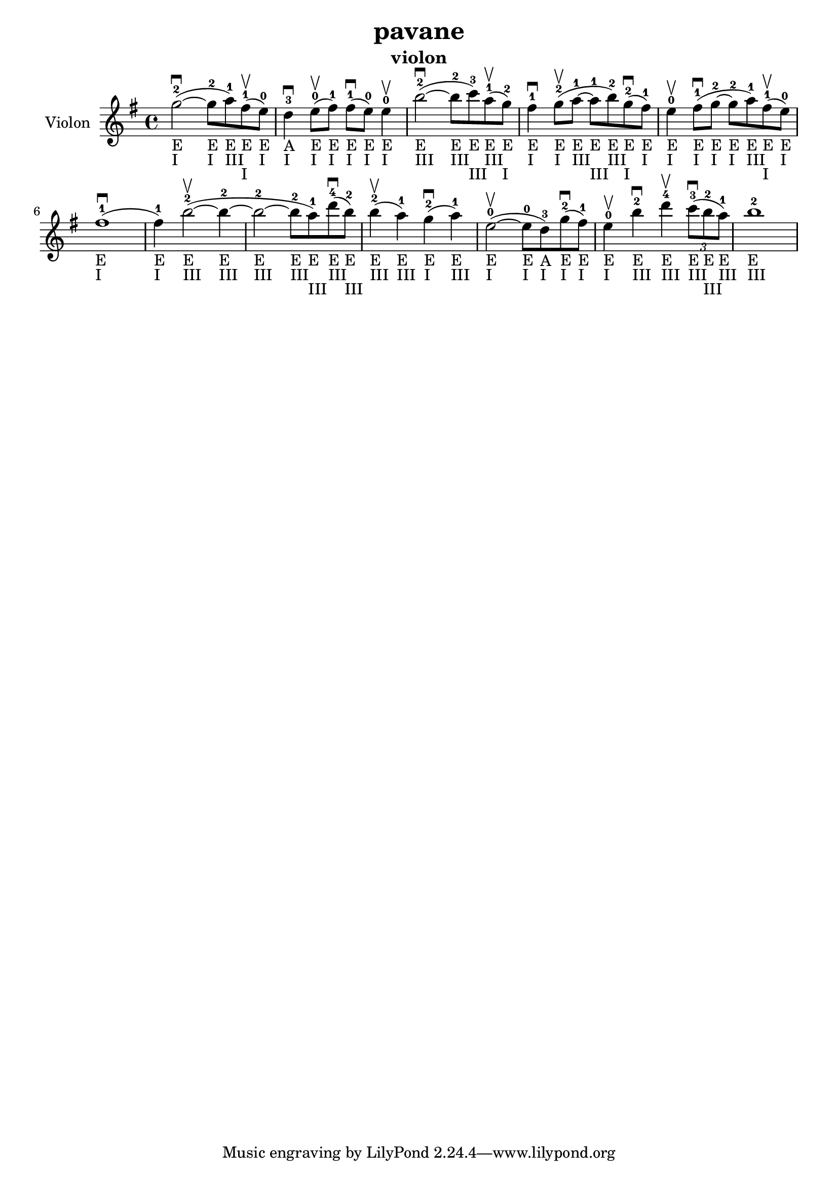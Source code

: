 \version "2.24.3"

\header {
  title = "pavane"
  instrument = "violon"
}

global = {
  \key g \major
  \time 4/4
}

violin = {
  \global
  % En avant la musique.
  \slurUp (g''2~ ^2 _"E" _"I" \downbow  
  
  g''8 ^2 _"E" _"I" a''8 ^1 _"E" _"III") \slurUp (fis''8 ^1 _"E" _"I" \upbow 
  e''8 ^0 _"E" _"I") d''4 ^3 _"A" _"I" \downbow  \slurUp (e''8 ^0 _"E" _"I" \upbow  fis''8 ^1 _"E" _"I") \slurUp (fis''8 ^1 _"E" _"I" \downbow  e''8 ^0 _"E" _"I") e''4 ^0 _"E" _"I" \upbow  \slurUp (b''2~ ^2 _"E" _"III" \downbow  b''8 ^2 _"E" _"III" c'''8 ^3 _"E" _"III") \slurUp (a''8 ^1 _"E" _"III" \upbow  g''8 ^2 _"E" _"I") fis''4 ^1 _"E" _"I" \downbow  \slurUp (g''8 ^2 _"E" _"I" \upbow  a''8~ ^1 _"E" _"III" a''8 ^1 _"E" _"III" b''8 ^2 _"E" _"III") \slurUp (g''8 ^2 _"E" _"I" \downbow  fis''8 ^1 _"E" _"I") e''4 ^0 _"E" _"I" \upbow  \slurUp (fis''8 ^1 _"E" _"I" \downbow  g''8~ ^2 _"E" _"I" g''8 ^2 _"E" _"I" a''8 ^1 _"E" _"III") \slurUp (fis''8 ^1 _"E" _"I" \upbow  e''8 ^0 _"E" _"I") \slurUp (fis''1 ^1 _"E" _"I" \downbow  fis''4 ^1 _"E" _"I") \slurUp (b''2~ ^2 _"E" _"III" \upbow  b''4~ ^2 _"E" _"III" b''2~ ^2 _"E" _"III" b''8 ^2 _"E" _"III" a''8 ^1 _"E" _"III") \slurUp (d'''8 ^4 _"E" _"III" \downbow  b''8 ^2 _"E" _"III") \slurUp (b''4 ^2 _"E" _"III" \upbow  a''4 ^1 _"E" _"III") \slurUp (g''4 ^2 _"E" _"I" \downbow  a''4 ^1 _"E" _"III") \slurUp (e''2~ ^0 _"E" _"I" \upbow  e''8 ^0 _"E" _"I" d''8 ^3 _"A" _"I") \slurUp (g''8 ^2 _"E" _"I" \downbow  fis''8 ^1 _"E" _"I") e''4 ^0 _"E" _"I" \upbow  b''4 ^2 _"E" _"III" \downbow  d'''4 ^4 _"E" _"III" \upbow   
  \tuplet 3/2 { \slurUp (c'''8 ^3 _"E" _"III" \downbow  b''8 ^2 _"E" _"III" a''8 ^1 _"E" _"III") }
  b''1 ^2 _"E" _"III"
}



\score {
  \new Staff \with {
    instrumentName = "Violon"
    midiInstrument = "violin"
  } \violin
  \layout { }
  \midi {
    \tempo 4=100
  }
}
